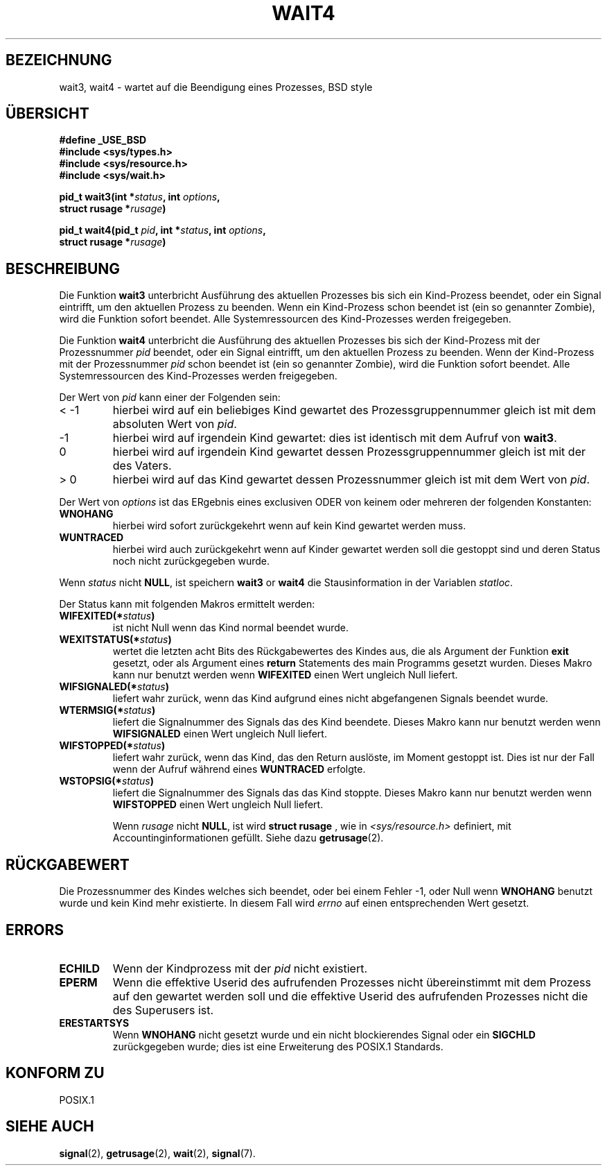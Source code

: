 .\" Hey Emacs! This file is -*- nroff -*- source.
.\"
.\" (c) 1993 by Thomas König (ig25@rz.uni-karlsruhe.de)
.\"
.\" Permission is granted to make and distribute verbatim copies of this
.\" manual provided the copyright notice and this permission notice are
.\" preserved on all copies.
.\"
.\" Permission is granted to copy and distribute modified versions of this
.\" manual under the conditions for verbatim copying, provided that the
.\" entire resulting derived work is distributed under the terms of a
.\" permission notice identical to this one
.\" 
.\" Since the Linux kernel and libraries are constantly changing, this
.\" manual page may be incorrect or out-of-date.  The author(s) assume no
.\" responsibility for errors or omissions, or for damages resulting from
.\" the use of the information contained herein.  The author(s) may not
.\" have taken the same level of care in the production of this manual,
.\" which is licensed free of charge, as they might when working
.\" professionally.
.\" 
.\" Formatted or processed versions of this manual, if unaccompanied by
.\" the source, must acknowledge the copyright and authors of this work.
.\" License.
.\"
.\" Modified Sat Jul 24 13:32:44 1993 by Rik Faith (faith@cs.unc.edu)
.\" German Translation Tue Mar 26 21:25:00 1996 Elmar Jansen (ej@pumuckel.gun.de)
.\" Modified Mon Jun 10 00:38:50 1996 by Martin Schulze (joey@linux.de)
.\"
.TH WAIT4 2  "26. März 1996" "Linux" "Systemaufrufe"
.SH BEZEICHNUNG
wait3, wait4 \- wartet auf die Beendigung eines Prozesses, BSD style
.SH ÜBERSICHT
.nf
.B #define _USE_BSD
.B #include <sys/types.h>
.B #include <sys/resource.h>
.B #include <sys/wait.h>
.sp 2
.BI "pid_t wait3(int *" "status" ", int " options ","
.BI "      struct rusage *" rusage ")"
.sp
.BI "pid_t wait4(pid_t " pid ", int *" status ", int " options ,
.BI "      struct rusage *" rusage ")"
.fi
.SH BESCHREIBUNG
Die Funktion 
.B wait3
unterbricht Ausführung des aktuellen Prozesses bis sich ein
Kind\-Prozess beendet, oder ein Signal eintrifft, um den aktuellen Prozess
zu beenden.  Wenn ein Kind-Prozess schon beendet ist (ein so genannter Zombie),
wird die Funktion sofort beendet.  Alle Systemressourcen des Kind-Prozesses 
werden freigegeben.

Die Funktion
.B wait4
unterbricht die Ausführung des aktuellen Prozesses bis sich der
Kind-Prozess mit der Prozessnummer 
.I pid
beendet, oder ein Signal eintrifft, um den aktuellen Prozess
zu beenden.  Wenn der Kind-Prozess mit der Prozessnummer
.I pid
schon beendet ist (ein so genannter Zombie), wird die Funktion sofort beendet.
Alle Systemressourcen des Kind-Prozesses werden freigegeben.

Der Wert von
.I pid
kann einer der Folgenden sein:
.IP "< \-1"
hierbei wird auf ein beliebiges Kind gewartet des Prozessgruppennummer
gleich ist mit dem absoluten Wert von
.IR pid .
.IP \-1
hierbei wird auf irgendein Kind gewartet: dies ist identisch mit dem
Aufruf von
.BR wait3 .
.IP 0
hierbei wird auf irgendein Kind gewartet dessen Prozessgruppennummer 
gleich ist mit der des Vaters.
.IP "> 0"
hierbei wird auf das Kind gewartet dessen Prozessnummer gleich ist mit 
dem Wert von
.IR pid .
.PP
Der Wert von
.I options
ist das ERgebnis eines exclusiven ODER von keinem oder mehreren der
folgenden Konstanten:
.TP
.B WNOHANG
hierbei wird sofort zurückgekehrt wenn auf kein Kind gewartet werden muss.
.TP
.B WUNTRACED
hierbei wird auch zurückgekehrt wenn auf Kinder gewartet werden soll die
gestoppt sind und deren Status noch nicht zurückgegeben wurde.
.PP
Wenn
.I status
nicht 
.BR NULL ,
ist speichern
.B wait3
or
.B wait4
die Stausinformation in der Variablen
.IR statloc .
.PP
Der Status kann mit folgenden Makros ermittelt werden:
.TP
.BI WIFEXITED(* status )
ist nicht Null wenn das Kind normal beendet wurde.
.TP
.BI WEXITSTATUS(* status )
wertet die letzten acht Bits des Rückgabewertes des Kindes aus, die
als Argument der Funktion
.B exit
gesetzt, oder als Argument eines
.B return
Statements des main Programms gesetzt wurden.  Dieses Makro kann nur
benutzt werden wenn
.B WIFEXITED
einen Wert ungleich Null liefert.
.TP
.BI WIFSIGNALED(* status )
liefert wahr zurück, wenn das Kind aufgrund eines nicht abgefangenen
Signals beendet wurde.
.TP
.BI WTERMSIG(* status )
liefert die Signalnummer des Signals das des Kind beendete.  Dieses Makro
kann nur benutzt werden wenn
.B WIFSIGNALED
einen Wert ungleich Null liefert.
.TP
.BI WIFSTOPPED(* status )
liefert wahr zurück, wenn das Kind, das den Return auslöste, im Moment
gestoppt ist.  Dies ist nur der Fall wenn der Aufruf während eines
.B WUNTRACED
erfolgte.
.TP
.BI WSTOPSIG(* status )
liefert die Signalnummer des Signals das das Kind stoppte.  Dieses Makro
kann nur benutzt werden wenn
.B WIFSTOPPED
einen Wert ungleich Null liefert.

Wenn
.I rusage
nicht 
.BR NULL ,
ist wird 
.B struct rusage
, wie in
.I <sys/resource.h>
definiert, mit Accountinginformationen gefüllt.  Siehe dazu
.BR getrusage (2).
.SH "RÜCKGABEWERT"
Die Prozessnummer des Kindes welches sich beendet, oder bei einem 
Fehler \-1, oder Null wenn  
.B WNOHANG
benutzt wurde und kein Kind mehr existierte.  In diesem Fall wird
.I errno
auf einen entsprechenden Wert gesetzt.
.SH "ERRORS"
.TP
.B ECHILD
Wenn der Kindprozess mit der
.I pid
nicht existiert.
.TP
.B EPERM
Wenn die effektive Userid des aufrufenden Prozesses nicht übereinstimmt
mit dem Prozess auf den gewartet werden soll und die effektive Userid
des aufrufenden Prozesses nicht die des Superusers ist.
.TP
.B ERESTARTSYS
Wenn
.B WNOHANG
nicht gesetzt wurde und ein nicht blockierendes Signal oder ein
.B SIGCHLD
zurückgegeben wurde; dies ist eine Erweiterung des POSIX.1 Standards.
.SH "KONFORM ZU"
POSIX.1
.SH "SIEHE AUCH"
.BR signal (2),
.BR getrusage (2),
.BR wait (2),
.BR signal (7).

